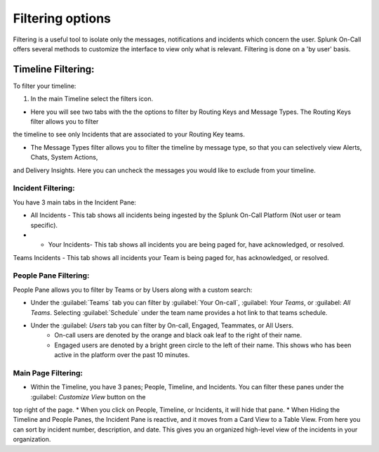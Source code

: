 .. _filtering-options:

************************************************************************
Filtering options
************************************************************************

.. meta::
   :description: About the user roll in Splunk On-Call.


Filtering is a useful tool to isolate only the messages, notifications and incidents which concern the user. Splunk On-Call offers several methods to customize the interface to view only what is relevant. Filtering is done on a 'by user' basis.

Timeline Filtering:
========================

To filter  your timeline: 

#. In the main Timeline select the filters icon.

* Here you will see two tabs with the the options to filter by Routing Keys and Message Types. The Routing Keys filter allows you to filter
the timeline to see only Incidents that are associated to your Routing Key teams.

* The Message Types filter allows you to filter the timeline by message type, so that you can selectively view Alerts, Chats, System Actions,
and Delivery Insights. Here you can uncheck the messages you would like to exclude from your timeline.

Incident Filtering:
-------------------

You have 3 main tabs in the Incident Pane:

* All Incidents - This tab shows all incidents being ingested by the Splunk On-Call Platform (Not user or team specific).

* * Your Incidents- This tab shows all incidents you are being paged for, have acknowledged, or resolved.

Teams Incidents - This tab shows all incidents your Team is being paged for, has acknowledged, or resolved.

People Pane Filtering:
----------------------

People Pane allows you to filter by Teams or by Users along with a custom search:

* Under the :guilabel:`Teams` tab you can filter by :guilabel:`Your On-call`, :guilabel: `Your Teams`, or :guilabel: `All Teams`. Selecting :guilabel:`Schedule` under the team name provides a hot link to that teams schedule. 
* Under the :guilabel: `Users` tab you can filter by On-call, Engaged, Teammates, or All Users. 
    * On-call users are denoted by the orange and black oak leaf to the right of their name. 
    * Engaged users are denoted by a bright green circle to the left of their name. This shows who has been active in the platform over the past 10 minutes.

Main Page Filtering:
--------------------

* Within the Timeline, you have 3 panes; People, Timeline, and Incidents. You can filter these panes under the :guilabel: `Customize View` button on the
top right of the page. 
* When you click on People, Timeline, or Incidents, it will hide that pane. 
* When Hiding the Timeline and People Panes, the Incident Pane is reactive, and it moves from a Card View to a Table View. From here you can sort by incident number, description, and date. This gives you an organized high-level view of the incidents in your organization.
